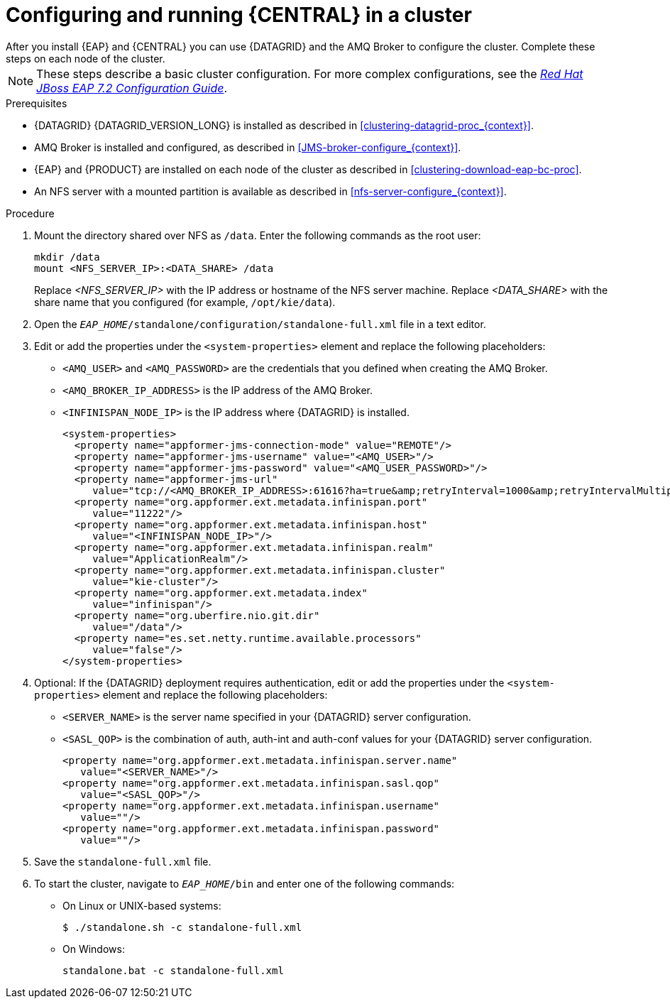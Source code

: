 [id='clustering-bc-configure-standalone_proc']
= Configuring and running {CENTRAL} in a cluster
After you install {EAP} and {CENTRAL} you can use {DATAGRID} and the AMQ Broker to configure the cluster. Complete these steps on each node of the cluster.

[NOTE]
====
These steps describe a basic cluster configuration. For more complex configurations, see the https://access.redhat.com/documentation/en-us/red_hat_jboss_enterprise_application_platform/7.2/html-single/configuration_guide/[_Red Hat JBoss EAP 7.2 Configuration Guide_].
====

.Prerequisites

* {DATAGRID} {DATAGRID_VERSION_LONG} is installed as described in <<clustering-datagrid-proc_{context}>>.
* AMQ Broker is installed and configured, as described in <<JMS-broker-configure_{context}>>.
* {EAP} and {PRODUCT} are installed on each node of the cluster as described in <<clustering-download-eap-bc-proc>>.
* An NFS server with a mounted partition is available as described in <<nfs-server-configure_{context}>>.

.Procedure
. Mount the directory shared over NFS as `/data`. Enter the following commands as the root user:
+
[subs="attributes,verbatim,macros"]
----
mkdir /data
mount <NFS_SERVER_IP>:<DATA_SHARE> /data
----
+
Replace _<NFS_SERVER_IP>_ with the IP address or hostname of the NFS server machine. Replace _<DATA_SHARE>_ with the share name that you configured (for example, `/opt/kie/data`).
+
. Open the `_EAP_HOME_/standalone/configuration/standalone-full.xml` file in a text editor.
. Edit or add the properties under the `<system-properties>` element and replace the following placeholders:
* `<AMQ_USER>` and `<AMQ_PASSWORD>` are the credentials that you defined when creating the AMQ Broker.
* `<AMQ_BROKER_IP_ADDRESS>` is the IP address of the AMQ Broker.
* `<INFINISPAN_NODE_IP>` is the IP address where {DATAGRID} is installed.
+
[source,xml]
----
<system-properties>
  <property name="appformer-jms-connection-mode" value="REMOTE"/>
  <property name="appformer-jms-username" value="<AMQ_USER>"/>
  <property name="appformer-jms-password" value="<AMQ_USER_PASSWORD>"/>
  <property name="appformer-jms-url"
     value="tcp://<AMQ_BROKER_IP_ADDRESS>:61616?ha=true&amp;retryInterval=1000&amp;retryIntervalMultiplier=1.0&amp;reconnectAttempts=-1"/>
  <property name="org.appformer.ext.metadata.infinispan.port"
     value="11222"/>
  <property name="org.appformer.ext.metadata.infinispan.host"
     value="<INFINISPAN_NODE_IP>"/>
  <property name="org.appformer.ext.metadata.infinispan.realm"
     value="ApplicationRealm"/>
  <property name="org.appformer.ext.metadata.infinispan.cluster"
     value="kie-cluster"/>
  <property name="org.appformer.ext.metadata.index"
     value="infinispan"/>
  <property name="org.uberfire.nio.git.dir"
     value="/data"/>
  <property name="es.set.netty.runtime.available.processors"
     value="false"/>
</system-properties>
----
+
. Optional: If the {DATAGRID} deployment requires authentication, edit or add the properties under the `<system-properties>` element and replace the following placeholders:
* `<SERVER_NAME>` is the server name specified in your {DATAGRID} server configuration.
* `<SASL_QOP>` is the combination of auth, auth-int and auth-conf values for your {DATAGRID} server configuration.
+
[source,xml]
----
<property name="org.appformer.ext.metadata.infinispan.server.name"
   value="<SERVER_NAME>"/>
<property name="org.appformer.ext.metadata.infinispan.sasl.qop"
   value="<SASL_QOP>"/>
<property name="org.appformer.ext.metadata.infinispan.username"
   value=""/>
<property name="org.appformer.ext.metadata.infinispan.password"
   value=""/>
----
. Save the `standalone-full.xml` file.
. To start the cluster, navigate to `__EAP_HOME__/bin` and enter one of the following commands:
** On Linux or UNIX-based systems:
+
[source,bash]
----
$ ./standalone.sh -c standalone-full.xml
----
** On Windows:
+
[source,bash]
----
standalone.bat -c standalone-full.xml
----
